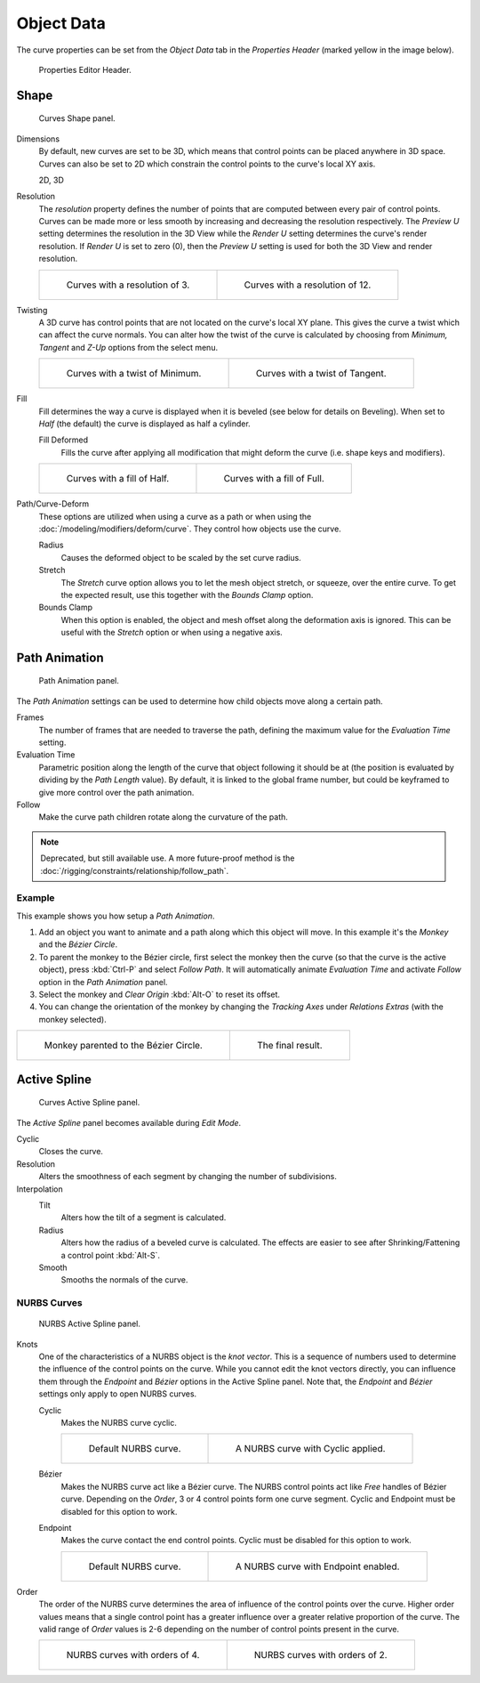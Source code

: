 
***********
Object Data
***********

The curve properties can be set from the *Object Data* tab
in the *Properties Header* (marked yellow in the image below).

.. figure:: /images/modeling_curves_properties_data_header.png

   Properties Editor Header.


Shape
=====

.. figure:: /images/modeling_curves_properties_data_curves-shape-panel.png

   Curves Shape panel.

Dimensions
   By default, new curves are set to be 3D, which means that control points can be placed anywhere in 3D space.
   Curves can also be set to 2D which constrain the control points to the curve's local XY axis.

   2D, 3D

Resolution
   The *resolution* property defines the number of points that are computed between every pair of control points.
   Curves can be made more or less smooth by increasing and decreasing the resolution respectively.
   The *Preview U* setting determines the resolution in the 3D View while the *Render U* setting
   determines the curve's render resolution. If *Render U* is set to zero (0),
   then the *Preview U* setting is used for both the 3D View and render resolution.

   .. list-table::

      * - .. figure:: /images/modeling_curves_properties_data_shape-resolution-3.png
             :width: 320px

             Curves with a resolution of 3.

        - .. figure:: /images/modeling_curves_properties_data_shape-resolution-12.png
             :width: 320px

             Curves with a resolution of 12.

Twisting
   A 3D curve has control points that are not located on the curve's local XY plane.
   This gives the curve a twist which can affect the curve normals.
   You can alter how the twist of the curve is calculated by choosing from
   *Minimum, Tangent* and *Z-Up* options from the select menu.

   .. list-table::

      * - .. figure:: /images/modeling_curves_properties_data_shape-resolution-12.png
             :width: 320px

             Curves with a twist of Minimum.

        - .. figure:: /images/modeling_curves_properties_data_shape-twisting.png
             :width: 320px

             Curves with a twist of Tangent.

Fill
   Fill determines the way a curve is displayed when it is beveled (see below for details on Beveling).
   When set to *Half* (the default) the curve is displayed as half a cylinder.

   Fill Deformed
      Fills the curve after applying all modification that might deform the curve (i.e. shape keys and modifiers).

   .. list-table::

      * - .. figure:: /images/modeling_curves_properties_data_shape-fill-half.png
             :width: 320px

             Curves with a fill of Half.

        - .. figure:: /images/modeling_curves_properties_data_shape-fill-full.png
             :width: 320px

             Curves with a fill of Full.

.. _curve-shape-path-curve-deform:

Path/Curve-Deform
   These options are utilized when using a curve as a path or when using the :doc:`/modeling/modifiers/deform/curve`.
   They control how objects use the curve.

   Radius
      Causes the deformed object to be scaled by the set curve radius.
   Stretch
      The *Stretch* curve option allows you to let the mesh object stretch, or squeeze, over the entire curve.
      To get the expected result, use this together with the *Bounds Clamp* option.
   Bounds Clamp
      When this option is enabled, the object and mesh offset along the deformation axis is ignored.
      This can be useful with the *Stretch* option or when using a negative axis.


.. _curve-path-animation:

Path Animation
==============

.. figure:: /images/modeling_curves_properties_data_path-animation-panel.png

   Path Animation panel.

The *Path Animation* settings can be used to determine how child objects move along a certain path.

Frames
   The number of frames that are needed to traverse the path,
   defining the maximum value for the *Evaluation Time* setting.
Evaluation Time
   Parametric position along the length of the curve that object following it should be at
   (the position is evaluated by dividing by the *Path Length* value).
   By default, it is linked to the global frame number,
   but could be keyframed to give more control over the path animation.
Follow
   Make the curve path children rotate along the curvature of the path.

.. note::

   Deprecated, but still available use.
   A more future-proof method is the :doc:`/rigging/constraints/relationship/follow_path`.


Example
-------

This example shows you how setup a *Path Animation*.

#. Add an object you want to animate and a path along which this object will move.
   In this example it's the *Monkey* and the *Bézier Circle*.
#. To parent the monkey to the Bézier circle, first select the monkey then the curve
   (so that the curve is the active object), press :kbd:`Ctrl-P` and select *Follow Path*.
   It will automatically animate *Evaluation Time* and activate *Follow* option
   in the *Path Animation* panel.
#. Select the monkey and *Clear Origin* :kbd:`Alt-O` to reset its offset.
#. You can change the orientation of the monkey by changing the *Tracking Axes*
   under *Relations Extras* (with the monkey selected).

.. list-table::

   * - .. figure:: /images/modeling_curves_properties_data_path-animation-example-1.png
          :width: 320px

          Monkey parented to the Bézier Circle.

     - .. figure:: /images/modeling_curves_properties_data_path-animation-example-2.png
          :width: 320px

          The final result.


Active Spline
=============

.. figure:: /images/modeling_curves_properties_data_active-spline-panel-curves.png

   Curves Active Spline panel.

The *Active Spline* panel becomes available during *Edit Mode*.

Cyclic
   Closes the curve.
Resolution
   Alters the smoothness of each segment by changing the number of subdivisions.
Interpolation
   Tilt
      Alters how the tilt of a segment is calculated.
   Radius
      Alters how the radius of a beveled curve is calculated.
      The effects are easier to see after Shrinking/Fattening a control point :kbd:`Alt-S`.
   Smooth
      Smooths the normals of the curve.


NURBS Curves
------------

.. figure:: /images/modeling_curves_properties_data_active-spline-panel-nurbs.png

   NURBS Active Spline panel.

.. _modeling-curve-knot:

Knots
   One of the characteristics of a NURBS object is the *knot vector*.
   This is a sequence of numbers used to determine the influence of the control points on the curve.
   While you cannot edit the knot vectors directly,
   you can influence them through the *Endpoint* and *Bézier* options in the Active Spline panel.
   Note that, the *Endpoint* and *Bézier* settings only apply to open NURBS curves.

   Cyclic
      Makes the NURBS curve cyclic.

      .. list-table::

         * - .. figure:: /images/modeling_curves_properties_data_nurbs-default.png
                :width: 320px

                Default NURBS curve.

           - .. figure:: /images/modeling_curves_properties_data_nurbs-cyclic.png
                :width: 320px

                A NURBS curve with Cyclic applied.

   Bézier
      Makes the NURBS curve act like a Bézier curve.
      The NURBS control points act like *Free* handles of Bézier curve.
      Depending on the *Order*, 3 or 4 control points form one curve segment.
      Cyclic and Endpoint must be disabled for this option to work.
   Endpoint
      Makes the curve contact the end control points. Cyclic must be disabled for this option to work.

      .. list-table::

         * - .. figure:: /images/modeling_curves_properties_data_nurbs-default.png
                :width: 320px

                Default NURBS curve.

           - .. figure:: /images/modeling_curves_properties_data_nurbs-endpoint.png
                :width: 320px

                A NURBS curve with Endpoint enabled.

.. _modeling-curve-order:

Order
   The order of the NURBS curve determines the area of influence of the control points over the curve.
   Higher order values means that a single control point has a greater
   influence over a greater relative proportion of the curve.
   The valid range of *Order* values is 2-6 depending on the number of control points present in the curve.

   .. list-table::

      * - .. figure:: /images/modeling_curves_properties_data_nurbs-default.png
             :width: 320px

             NURBS curves with orders of 4.

        - .. figure:: /images/modeling_curves_properties_data_nurbs-order.png
             :width: 320px

             NURBS curves with orders of 2.
